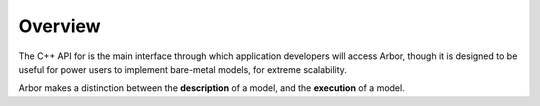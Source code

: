 Overview
=========

The C++ API for is the main interface through which application developers will
access Arbor, though it is designed to be useful for power users to
implement bare-metal models, for extreme scalability.

Arbor makes a distinction between the **description** of a model, and the
**execution** of a model.
